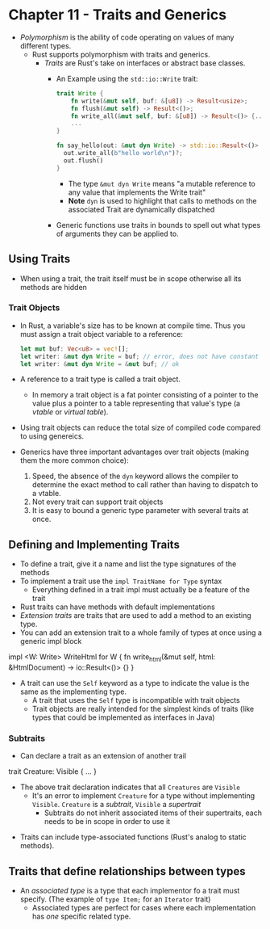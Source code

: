 * Chapter 11 - Traits and Generics
- /Polymorphism/ is the ability of code operating on values of many different types.
  - Rust supports polymorphism with traits and generics.
    - /Traits/ are Rust's take on interfaces or abstract base classes.
      - An Example using the ~std::io::Write~ trait:
        #+begin_src rust
          trait Write {
              fn write(&mut self, buf: &[u8]) -> Result<usize>;
              fn flush(&mut self) -> Result<()>;
              fn write_all(&mut self, buf: &[u8]) -> Result<()> {...}
              ...
          }

          fn say_hello(out: &mut dyn Write) -> std::io::Result<()> {
            out.write_all(b"hello world\n")?;
            out.flush()
          }
        #+end_src
        - The type ~&mut dyn Write~ means "a mutable reference to any value that implements the Write trait"
        - **Note** ~dyn~ is used to highlight that calls to methods on the associated Trait are dynamically dispatched
      - Generic functions use traits in bounds to spell out what types of arguments they can be applied to.
** Using Traits
- When using a trait, the trait itself must be in scope otherwise all its methods are hidden
*** Trait Objects
- In Rust, a variable's size has to be known at compile time. Thus you must assign a trait object variable to a reference:
  #+begin_src rust
    let mut buf: Vec<u8> = vec![];
    let writer: &mut dyn Write = buf; // error, does not have constant size
    let writer: &mut dyn Write = &mut buf; // ok
  #+end_src
- A reference to a trait type is called a trait object.
  - In memory a trait object is a fat pointer consisting of a pointer to the value plus a pointer to a table representing that value's type (a /vtable/ or /virtual table/).
- Using trait objects can reduce the total size of compiled code compared to using genereics.
- Generics have three important advantages over trait objects (making them the more common choice):
  1. Speed, the absence of the ~dyn~ keyword allows the compiler to determine the exact method to call rather than having to dispatch to a vtable.
  2. Not every trait can support trait objects
  3. It is easy to bound a generic type parameter with several traits at once.
** Defining and Implementing Traits
- To define a trait, give it a name and list the type signatures of the methods
- To implement a trait use the ~impl TraitName for Type~ syntax
  - Everything defined in a trait impl must actually be a feature of the trait
- Rust traits can have methods with default implementations
- /Extension traits/ are traits that are used to add a method to an existing type.
- You can add an extension trait to a whole family of types at once using a generic impl block
#+begin rust
impl <W: Write> WriteHtml for W {
  fn write_html(&mut self, html: &HtmlDocument) -> io::Result<()> {}
}
#+end
- A trait can use the ~Self~ keyword as a type to indicate the value is the same as the implementing type.
  - A trait that uses the ~Self~ type is incompatible with trait objects
  - Trait objects are really intended for the simplest kinds of traits (like types that could be implemented as interfaces in Java)
*** Subtraits
- Can declare a trait as an extension of another trail
#+begin rust
trait Creature: Visible {
...
}
#+end
  - The above trait declaration indicates that all ~Creatures~ are ~Visible~
    - It's an error to implement ~Creature~ for a type without implementing ~Visible~. ~Creature~ is a /subtrait/, ~Visible~ a /supertrait/
      - Subtraits do not inherit associated items of their supertraits, each needs to be in scope in order to use it
- Traits can include type-associated functions (Rust's analog to static methods).
** Traits that define relationships between types
- An /associated type/ is a type that each implementor fo a trait must specify. (The example of ~type Item;~ for an ~Iterator~ trait)
  - Associated types are perfect for cases where each implementation has /one/ specific related type.
